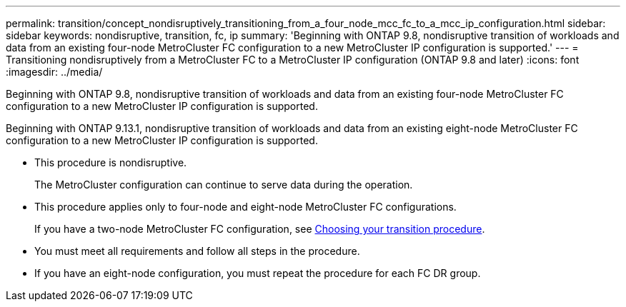 ---
permalink: transition/concept_nondisruptively_transitioning_from_a_four_node_mcc_fc_to_a_mcc_ip_configuration.html
sidebar: sidebar
keywords: nondisruptive, transition, fc, ip
summary: 'Beginning with ONTAP 9.8, nondisruptive transition of workloads and data from an existing four-node MetroCluster FC configuration to a new MetroCluster IP configuration is supported.'
---
= Transitioning nondisruptively from a MetroCluster FC to a MetroCluster IP configuration (ONTAP 9.8 and later)
:icons: font
:imagesdir: ../media/

[.lead]
Beginning with ONTAP 9.8, nondisruptive transition of workloads and data from an existing four-node MetroCluster FC configuration to a new MetroCluster IP configuration is supported.

Beginning with ONTAP 9.13.1, nondisruptive transition of workloads and data from an existing eight-node MetroCluster FC configuration to a new MetroCluster IP configuration is supported.

* This procedure is nondisruptive.
+
The MetroCluster configuration can continue to serve data during the operation.

* This procedure applies only to four-node and eight-node MetroCluster FC configurations.
+
If you have a two-node MetroCluster FC configuration, see link:concept_choosing_your_transition_procedure_mcc_transition.html[Choosing your transition procedure].

* You must meet all requirements and follow all steps in the procedure.

* If you have an eight-node configuration, you must repeat the procedure for each FC DR group.
